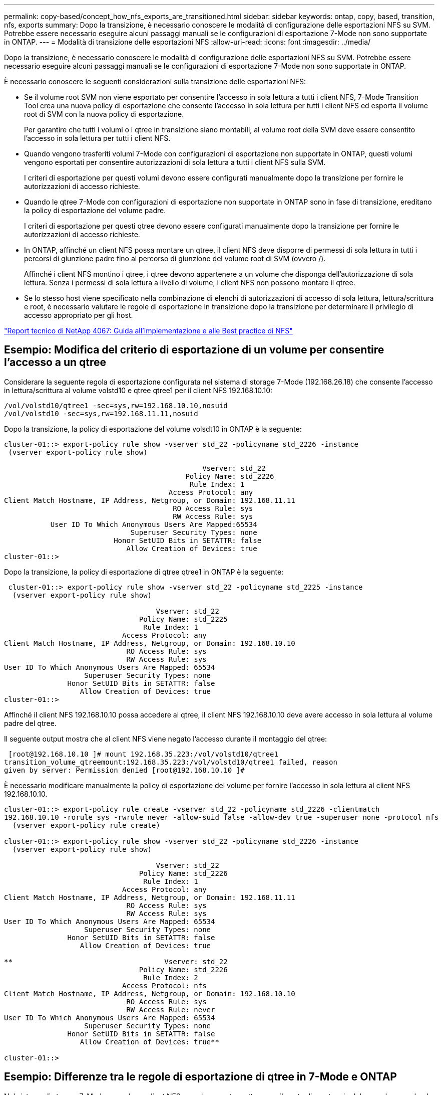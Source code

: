 ---
permalink: copy-based/concept_how_nfs_exports_are_transitioned.html 
sidebar: sidebar 
keywords: ontap, copy, based, transition, nfs, exports 
summary: Dopo la transizione, è necessario conoscere le modalità di configurazione delle esportazioni NFS su SVM. Potrebbe essere necessario eseguire alcuni passaggi manuali se le configurazioni di esportazione 7-Mode non sono supportate in ONTAP. 
---
= Modalità di transizione delle esportazioni NFS
:allow-uri-read: 
:icons: font
:imagesdir: ../media/


[role="lead"]
Dopo la transizione, è necessario conoscere le modalità di configurazione delle esportazioni NFS su SVM. Potrebbe essere necessario eseguire alcuni passaggi manuali se le configurazioni di esportazione 7-Mode non sono supportate in ONTAP.

È necessario conoscere le seguenti considerazioni sulla transizione delle esportazioni NFS:

* Se il volume root SVM non viene esportato per consentire l'accesso in sola lettura a tutti i client NFS, 7-Mode Transition Tool crea una nuova policy di esportazione che consente l'accesso in sola lettura per tutti i client NFS ed esporta il volume root di SVM con la nuova policy di esportazione.
+
Per garantire che tutti i volumi o i qtree in transizione siano montabili, al volume root della SVM deve essere consentito l'accesso in sola lettura per tutti i client NFS.

* Quando vengono trasferiti volumi 7-Mode con configurazioni di esportazione non supportate in ONTAP, questi volumi vengono esportati per consentire autorizzazioni di sola lettura a tutti i client NFS sulla SVM.
+
I criteri di esportazione per questi volumi devono essere configurati manualmente dopo la transizione per fornire le autorizzazioni di accesso richieste.

* Quando le qtree 7-Mode con configurazioni di esportazione non supportate in ONTAP sono in fase di transizione, ereditano la policy di esportazione del volume padre.
+
I criteri di esportazione per questi qtree devono essere configurati manualmente dopo la transizione per fornire le autorizzazioni di accesso richieste.

* In ONTAP, affinché un client NFS possa montare un qtree, il client NFS deve disporre di permessi di sola lettura in tutti i percorsi di giunzione padre fino al percorso di giunzione del volume root di SVM (ovvero /).
+
Affinché i client NFS montino i qtree, i qtree devono appartenere a un volume che disponga dell'autorizzazione di sola lettura. Senza i permessi di sola lettura a livello di volume, i client NFS non possono montare il qtree.

* Se lo stesso host viene specificato nella combinazione di elenchi di autorizzazioni di accesso di sola lettura, lettura/scrittura e root, è necessario valutare le regole di esportazione in transizione dopo la transizione per determinare il privilegio di accesso appropriato per gli host.


https://www.netapp.com/pdf.html?item=/media/10720-tr-4067.pdf["Report tecnico di NetApp 4067: Guida all'implementazione e alle Best practice di NFS"^]



== Esempio: Modifica del criterio di esportazione di un volume per consentire l'accesso a un qtree

Considerare la seguente regola di esportazione configurata nel sistema di storage 7-Mode (192.168.26.18) che consente l'accesso in lettura/scrittura al volume volstd10 e qtree qtree1 per il client NFS 192.168.10.10:

[listing]
----
/vol/volstd10/qtree1 -sec=sys,rw=192.168.10.10,nosuid
/vol/volstd10 -sec=sys,rw=192.168.11.11,nosuid
----
Dopo la transizione, la policy di esportazione del volume volsdt10 in ONTAP è la seguente:

[listing]
----
cluster-01::> export-policy rule show -vserver std_22 -policyname std_2226 -instance
 (vserver export-policy rule show)

                                               Vserver: std_22
                                           Policy Name: std_2226
                                            Rule Index: 1
                                       Access Protocol: any
Client Match Hostname, IP Address, Netgroup, or Domain: 192.168.11.11
                                        RO Access Rule: sys
                                        RW Access Rule: sys
           User ID To Which Anonymous Users Are Mapped:65534
                              Superuser Security Types: none
                          Honor SetUID Bits in SETATTR: false
                             Allow Creation of Devices: true
cluster-01::>
----
Dopo la transizione, la policy di esportazione di qtree qtree1 in ONTAP è la seguente:

[listing]
----
 cluster-01::> export-policy rule show -vserver std_22 -policyname std_2225 -instance
  (vserver export-policy rule show)

                                    Vserver: std_22
                                Policy Name: std_2225
                                 Rule Index: 1
                            Access Protocol: any
Client Match Hostname, IP Address, Netgroup, or Domain: 192.168.10.10
                             RO Access Rule: sys
                             RW Access Rule: sys
User ID To Which Anonymous Users Are Mapped: 65534
                   Superuser Security Types: none
               Honor SetUID Bits in SETATTR: false
                  Allow Creation of Devices: true
cluster-01::>
----
Affinché il client NFS 192.168.10.10 possa accedere al qtree, il client NFS 192.168.10.10 deve avere accesso in sola lettura al volume padre del qtree.

Il seguente output mostra che al client NFS viene negato l'accesso durante il montaggio del qtree:

[listing]
----
 [root@192.168.10.10 ]# mount 192.168.35.223:/vol/volstd10/qtree1
transition_volume_qtreemount:192.168.35.223:/vol/volstd10/qtree1 failed, reason
given by server: Permission denied [root@192.168.10.10 ]#
----
È necessario modificare manualmente la policy di esportazione del volume per fornire l'accesso in sola lettura al client NFS 192.168.10.10.

[listing]
----
cluster-01::> export-policy rule create -vserver std_22 -policyname std_2226 -clientmatch
192.168.10.10 -rorule sys -rwrule never -allow-suid false -allow-dev true -superuser none -protocol nfs
  (vserver export-policy rule create)

cluster-01::> export-policy rule show -vserver std_22 -policyname std_2226 -instance
  (vserver export-policy rule show)

                                    Vserver: std_22
                                Policy Name: std_2226
                                 Rule Index: 1
                            Access Protocol: any
Client Match Hostname, IP Address, Netgroup, or Domain: 192.168.11.11
                             RO Access Rule: sys
                             RW Access Rule: sys
User ID To Which Anonymous Users Are Mapped: 65534
                   Superuser Security Types: none
               Honor SetUID Bits in SETATTR: false
                  Allow Creation of Devices: true

**                                    Vserver: std_22
                                Policy Name: std_2226
                                 Rule Index: 2
                            Access Protocol: nfs
Client Match Hostname, IP Address, Netgroup, or Domain: 192.168.10.10
                             RO Access Rule: sys
                             RW Access Rule: never
User ID To Which Anonymous Users Are Mapped: 65534
                   Superuser Security Types: none
               Honor SetUID Bits in SETATTR: false
                  Allow Creation of Devices: true**

cluster-01::>
----


== Esempio: Differenze tra le regole di esportazione di qtree in 7-Mode e ONTAP

Nel sistema di storage 7-Mode, quando un client NFS accede a un qtree attraverso il punto di montaggio del suo volume padre, le regole di esportazione di qtree vengono ignorate e le regole di esportazione del suo volume padre sono in vigore. Tuttavia, in ONTAP, le regole di esportazione di qtree vengono sempre applicate sia che il client NFS venga montato direttamente sul qtree sia che acceda al qtree attraverso il punto di montaggio del volume padre. Questo esempio è specifico per NFSv4.

Di seguito viene riportato un esempio di una regola di esportazione nel sistema di storage 7-Mode (192.168.26.18):

[listing]
----
/vol/volstd10/qtree1 -sec=sys,ro=192.168.10.10,nosuid
/vol/volstd10   -sec=sys,rw=192.168.10.10,nosuid
----
Nel sistema di storage 7-Mode, il client NFS 192.168.10.10 ha accesso solo in lettura al qtree. Tuttavia, quando il client accede al qtree attraverso il punto di montaggio del proprio volume padre, può scrivere nel qtree perché il client dispone dell'accesso in lettura/scrittura al volume.

[listing]
----
[root@192.168.10.10]# mount 192.168.26.18:/vol/volstd10 transition_volume
[root@192.168.10.10]# cd transition_volume/qtree1
[root@192.168.10.10]# ls transition_volume/qtree1
[root@192.168.10.10]# mkdir new_folder
[root@192.168.10.10]# ls
new_folder
[root@192.168.10.10]#
----
In ONTAP, il client NFS 192.168.10.10 dispone solo dell'accesso in sola lettura a qtree qtree1 quando il client accede al qtree direttamente o attraverso il punto di montaggio del volume padre del qtree.

Dopo la transizione, è necessario valutare l'impatto dell'applicazione delle policy di esportazione NFS e, se necessario, modificare i processi nel nuovo modo di applicare le policy di esportazione NFS in ONTAP.

*Informazioni correlate*

https://docs.netapp.com/ontap-9/topic/com.netapp.doc.cdot-famg-nfs/home.html["Gestione NFS"]
